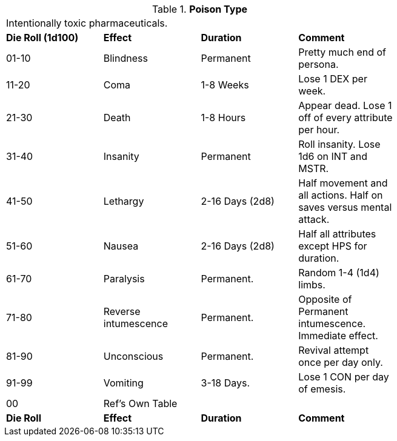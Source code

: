 // Table 50.16 Poison Type
.*Poison Type*
[width="75%",cols="^,<,<,<",frame="all", stripes="even"]
|===
4+<|Intentionally toxic pharmaceuticals.
s|Die Roll (1d100)
s|Effect
s|Duration
s|Comment

|01-10
|Blindness
|Permanent
|Pretty much end of persona.

|11-20
|Coma
|1-8 Weeks
|Lose 1 DEX per week.

|21-30
|Death
|1-8 Hours
|Appear dead. Lose 1 off of every attribute per hour.

|31-40
|Insanity
|Permanent
|Roll insanity. Lose 1d6 on INT and MSTR.

|41-50
|Lethargy
|2-16 Days (2d8)
|Half movement and all actions. Half on saves versus mental attack.

|51-60
|Nausea
|2-16 Days (2d8)
|Half all attributes except HPS for duration.

|61-70
|Paralysis
|Permanent.
|Random 1-4 (1d4) limbs.

|71-80
|Reverse intumescence
|Permanent.
|Opposite of Permanent intumescence. Immediate effect.

|81-90
|Unconscious
|Permanent.
|Revival attempt once per day only.

|91-99
|Vomiting
|3-18 Days.
|Lose 1 CON per day of emesis. 

|00
|Ref's Own Table
|
|

s|Die Roll
s|Effect
s|Duration
s|Comment


|===
